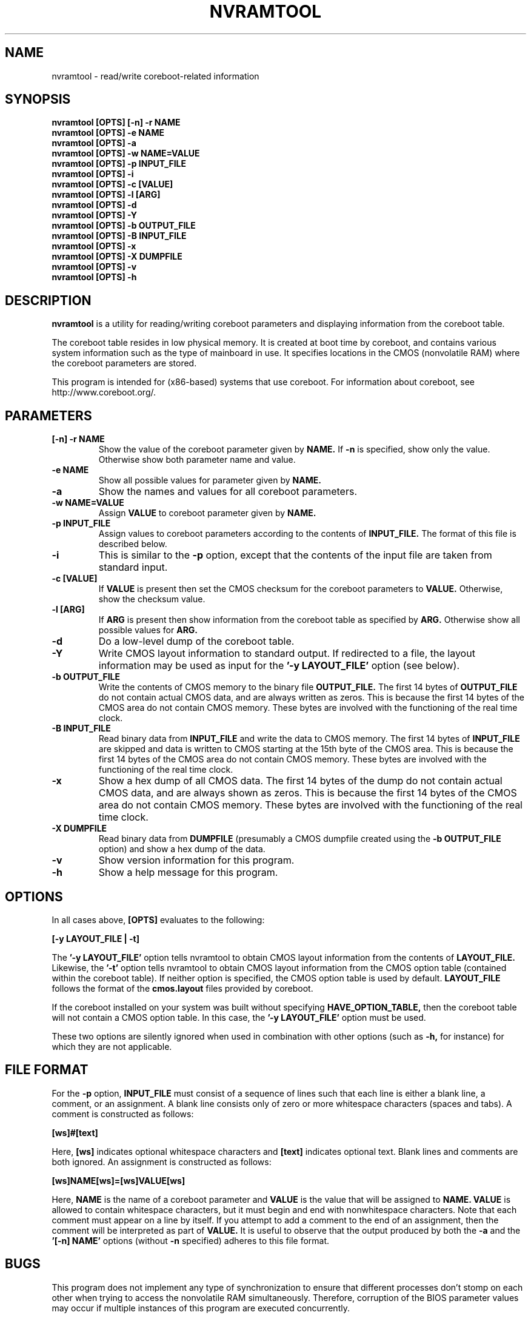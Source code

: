 .\"***************************************************************************\
.\" nvramtool.1
.\"***************************************************************************
.\"  Copyright (C) 2002, 2003 The Regents of the University of California.
.\"  Produced at the Lawrence Livermore National Laboratory.
.\"  Written by David S. Peterson <dsp@llnl.gov> <dave_peterson@pobox.com>.
.\"  UCRL-CODE-2003-012
.\"  All rights reserved.
.\"
.\"  This file is part of nvramtool, a utility for reading/writing coreboot
.\"  parameters and displaying information from the coreboot table.
.\"  For details, see http://coreboot.org/nvramtool.
.\"
.\"  Please also read the file DISCLAIMER which is included in this software
.\"  distribution.
.\"
.\"  This program is free software; you can redistribute it and/or modify it
.\"  under the terms of the GNU General Public License (as published by the
.\"  Free Software Foundation) version 2, dated June 1991.
.\"
.\"  This program is distributed in the hope that it will be useful, but
.\"  WITHOUT ANY WARRANTY; without even the IMPLIED WARRANTY OF
.\"  MERCHANTABILITY or FITNESS FOR A PARTICULAR PURPOSE.  See the terms and
.\"  conditions of the GNU General Public License for more details.
.\"
.\"  You should have received a copy of the GNU General Public License along
.\"  with this program; if not, write to the Free Software Foundation, Inc.,
.\"  59 Temple Place, Suite 330, Boston, MA 02111-1307 USA.
.\"***************************************************************************/
.TH NVRAMTOOL 1 "September 2008" Linux
.SH NAME
nvramtool \- read/write coreboot-related information
.SH SYNOPSIS
.B "nvramtool [OPTS] [-n] -r NAME"
.br
.B "nvramtool [OPTS] -e NAME"
.br
.B "nvramtool [OPTS] -a"
.br
.B "nvramtool [OPTS] -w NAME=VALUE"
.br
.B "nvramtool [OPTS] -p INPUT_FILE"
.br
.B "nvramtool [OPTS] -i"
.br
.B "nvramtool [OPTS] -c [VALUE]"
.br
.B "nvramtool [OPTS] -l [ARG]"
.br
.B "nvramtool [OPTS] -d"
.br
.B "nvramtool [OPTS] -Y"
.br
.B "nvramtool [OPTS] -b OUTPUT_FILE"
.br
.B "nvramtool [OPTS] -B INPUT_FILE"
.br
.B "nvramtool [OPTS] -x"
.br
.B "nvramtool [OPTS] -X DUMPFILE"
.br
.B "nvramtool [OPTS] -v"
.br
.B "nvramtool [OPTS] -h"
.SH DESCRIPTION
.B "nvramtool"
is a utility for reading/writing coreboot parameters and displaying
information from the coreboot table.

The coreboot table resides in low physical memory.  It is created at boot
time by coreboot, and contains various system information such as the type
of mainboard in use.  It specifies locations in the CMOS (nonvolatile RAM)
where the coreboot parameters are stored.

This program is intended for (x86-based) systems that use coreboot.  For
information about coreboot, see
.br
http://www.coreboot.org/.
.SH PARAMETERS
.TP
.B "[-n] -r NAME"
Show the value of the coreboot parameter given by
.B "NAME."
If
.B "-n"
is specified, show only the value.  Otherwise show both parameter name and
value.
.TP
.B "-e NAME"
Show all possible values for parameter given by
.B "NAME."
.TP
.B "-a"
Show the names and values for all coreboot parameters.
.TP
.B "-w NAME=VALUE"
Assign
.B "VALUE"
to coreboot parameter given by
.B "NAME."
.TP
.B "-p INPUT_FILE"
Assign values to coreboot parameters according to the contents of
.B "INPUT_FILE."
The format of this file is described below.
.TP
.B "-i"
This is similar to the
.B "-p"
option, except that the contents of the input file are taken from standard
input.
.TP
.B "-c [VALUE]"
If
.B "VALUE"
is present then set the CMOS checksum for the coreboot parameters to
.B "VALUE." 
Otherwise, show the checksum value.
.TP
.B "-l [ARG]"
If
.B "ARG"
is present then show information from the coreboot table as specified by
.B "ARG."
Otherwise show all possible values for
.B "ARG."
.TP
.B "-d"
Do a low-level dump of the coreboot table.
.TP
.B "-Y"
Write CMOS layout information to standard output.  If redirected to a file,
the layout information may be used as input for the
.B "'-y LAYOUT_FILE'"
option (see below).
.TP
.B "-b OUTPUT_FILE"
Write the contents of CMOS memory to the binary file
.B "OUTPUT_FILE."
The first 14 bytes of
.B "OUTPUT_FILE"
do not contain actual CMOS data, and are always written as zeros.  This is
because the first 14 bytes of the CMOS area do not contain CMOS memory.  These
bytes are involved with the functioning of the real time clock.
.TP
.B "-B INPUT_FILE"
Read binary data from
.B "INPUT_FILE"
and write the data to CMOS memory.  The first 14 bytes of
.B "INPUT_FILE"
are skipped and data is written to CMOS starting at the 15th byte of the CMOS
area.  This is because the first 14 bytes of the CMOS area do not contain CMOS
memory.  These bytes are involved with the functioning of the real time clock.
.TP
.B "-x"
Show a hex dump of all CMOS data.  The first 14 bytes of the dump do not
contain actual CMOS data, and are always shown as zeros.  This is because the
first 14 bytes of the CMOS area do not contain CMOS memory.  These bytes are
involved with the functioning of the real time clock.
.TP
.B "-X DUMPFILE"
Read binary data from
.B "DUMPFILE"
(presumably a CMOS dumpfile created using the
.B "-b OUTPUT_FILE"
option) and show a hex dump of the data.
.TP
.B "-v"
Show version information for this program.
.TP
.B "-h"
Show a help message for this program.
.SH "OPTIONS"
In all cases above,
.B "[OPTS]"
evaluates to the following:

.B "    [-y LAYOUT_FILE | -t]"

The
.B "'-y LAYOUT_FILE'"
option tells nvramtool to obtain CMOS layout information from the contents of
.B "LAYOUT_FILE."
Likewise, the
.B "'-t'"
option tells nvramtool to obtain CMOS layout information from the CMOS option
table (contained within the coreboot table).  If neither option is
specified, the CMOS option table is used by default.
.B "LAYOUT_FILE"
follows the format of the
.B "cmos.layout"
files provided by coreboot.

If the coreboot installed on your system was built without specifying
.B "HAVE_OPTION_TABLE,"
then the coreboot table will not contain a CMOS option table.  In this case,
the
.B "'-y LAYOUT_FILE'"
option must be used.

These two options are silently ignored when used in combination with other
options (such as
.B "-h,"
for instance) for which they are not applicable.
.SH FILE FORMAT
For the
.B "-p"
option,
.B "INPUT_FILE"
must consist of a sequence of lines such that each line is either a blank
line, a comment, or an assignment.  A blank line consists only of zero or
more whitespace characters (spaces and tabs).  A comment is constructed as
follows:

.B "    [ws]#[text]"

Here,
.B "[ws]"
indicates optional whitespace characters and
.B "[text]"
indicates optional text.  Blank lines and comments are both ignored.  An
assignment is constructed as follows:

.B "    [ws]NAME[ws]=[ws]VALUE[ws]"

Here,
.B "NAME"
is the name of a coreboot parameter and
.B "VALUE"
is the value that will be assigned to
.B "NAME."
.B "VALUE"
is allowed to contain whitespace characters, but it must begin and end with
nonwhitespace characters.  Note that each comment must appear on a line by
itself.  If you attempt to add a comment to the end of an assignment, then the
comment will be interpreted as part of
.B "VALUE."
It is useful to observe that the output produced by both the
.B "-a"
and the
.B "'[-n] NAME'"
options (without
.B "-n"
specified) adheres to this file format.
.SH BUGS
This program does not implement any type of synchronization to ensure that
different processes don't stomp on each other when trying to access the
nonvolatile RAM simultaneously.  Therefore, corruption of the BIOS parameter
values may occur if multiple instances of this program are executed
concurrently.
.SH AUTHORS
David S. Peterson <dsp@llnl.gov> <dave_peterson@pobox.com>
.br
Stefan Reinauer <stepan@coresystems.de>
